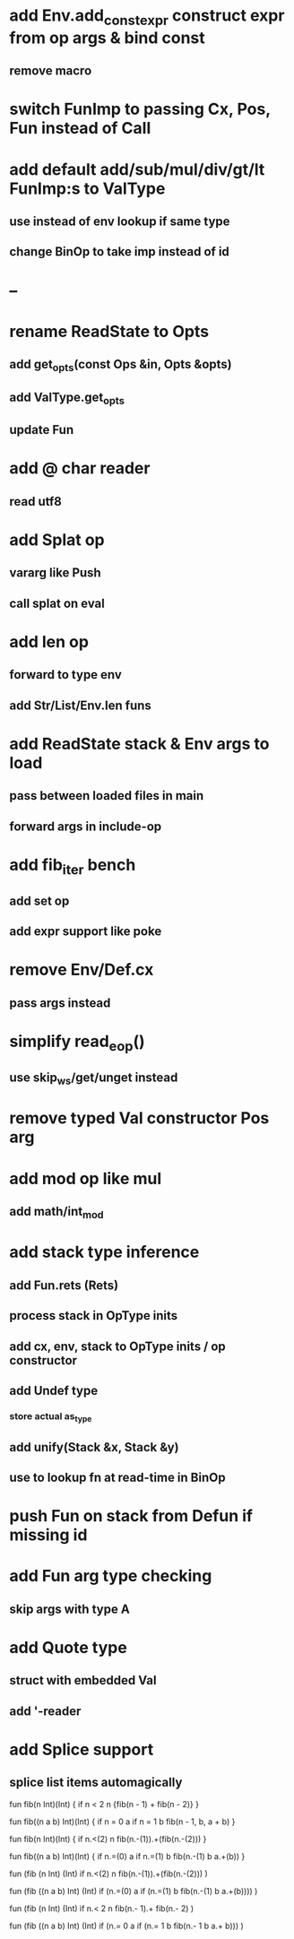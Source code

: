 * add Env.add_const_expr construct expr from op args & bind const
** remove macro
* switch FunImp to passing Cx, Pos, Fun instead of Call
* add default add/sub/mul/div/gt/lt FunImp:s to ValType
** use instead of env lookup if same type
** change BinOp to take imp instead of id
* --
* rename ReadState to Opts
** add get_opts(const Ops &in, Opts &opts)
** add ValType.get_opts
** update Fun
* add @ char reader
** read utf8
* add Splat op
** vararg like Push
** call splat on eval
* add len op
** forward to type env
** add Str/List/Env.len funs
* add ReadState stack & Env args to load
** pass between loaded files in main
** forward args in include-op

* add fib_iter bench
** add set op
** add expr support like poke
* remove Env/Def.cx
** pass args instead
* simplify read_eop()
** use skip_ws/get/unget instead
* remove typed Val constructor Pos arg
* add mod op like mul
** add math/int_mod
* add stack type inference
** add Fun.rets (Rets)
** process stack in OpType inits
** add cx, env, stack to OpType inits / op constructor
** add Undef type
*** store actual as_type
** add unify(Stack &x, Stack &y)
** use to lookup fn at read-time in BinOp
* push Fun on stack from Defun if missing id
* add Fun arg type checking
** skip args with type A
* add Quote type
** struct with embedded Val
** add '-reader
* add Splice support
** splice list items automagically

fun fib(n Int)(Int) {
  if n < 2 n {fib(n - 1) + fib(n - 2)}
}

fun fib((n a b) Int)(Int) {
  if n = 0 a if n = 1 b fib(n - 1, b, a + b)
}


fun fib(n Int)(Int) {
  if n.<(2) n fib(n.-(1)).+(fib(n.-(2)))
}

fun fib((n a b) Int)(Int) {
  if n.=(0) a if n.=(1) b fib(n.-(1) b a.+(b))
}


fun (fib (n Int) (Int)
  if n.<(2) n fib(n.-(1)).+(fib(n.-(2)))
)

fun (fib ((n a b) Int) (Int)
  if (n.=(0) a if (n.=(1) b fib(n.-(1) b a.+(b))))
)


fun (fib (n Int) (Int)
  if n.< 2 n fib(n.- 1).+ fib(n.- 2)
)

fun (fib ((n a b) Int) (Int)
  if (n.= 0 a if (n.= 1 b fib(n.- 1 b a.+ b)))
)
